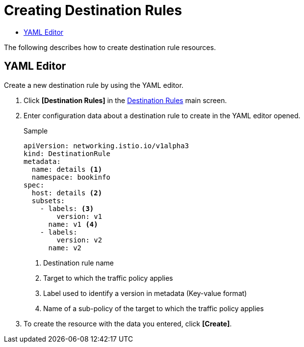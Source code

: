 = Creating Destination Rules
:toc:
:toc-title:

The following describes how to create destination rule resources.

== YAML Editor

Create a new destination rule by using the YAML editor.

. Click *[Destination Rules]* in the <<../console_menu_sub/service-mesh#img-destination-rule-main,Destination Rules>> main screen.
. Enter configuration data about a destination rule to create in the YAML editor opened.
+
.Sample
[source,yaml]
----
apiVersion: networking.istio.io/v1alpha3
kind: DestinationRule
metadata:
  name: details <1>
  namespace: bookinfo
spec:
  host: details <2>
  subsets:
    - labels: <3>
        version: v1
      name: v1 <4>
    - labels:
        version: v2
      name: v2
----
+
<1> Destination rule name
<2> Target to which the traffic policy applies
<3> Label used to identify a version in metadata (Key-value format)
<4> Name of a sub-policy of the target to which the traffic policy applies

. To create the resource with the data you entered, click *[Create]*.